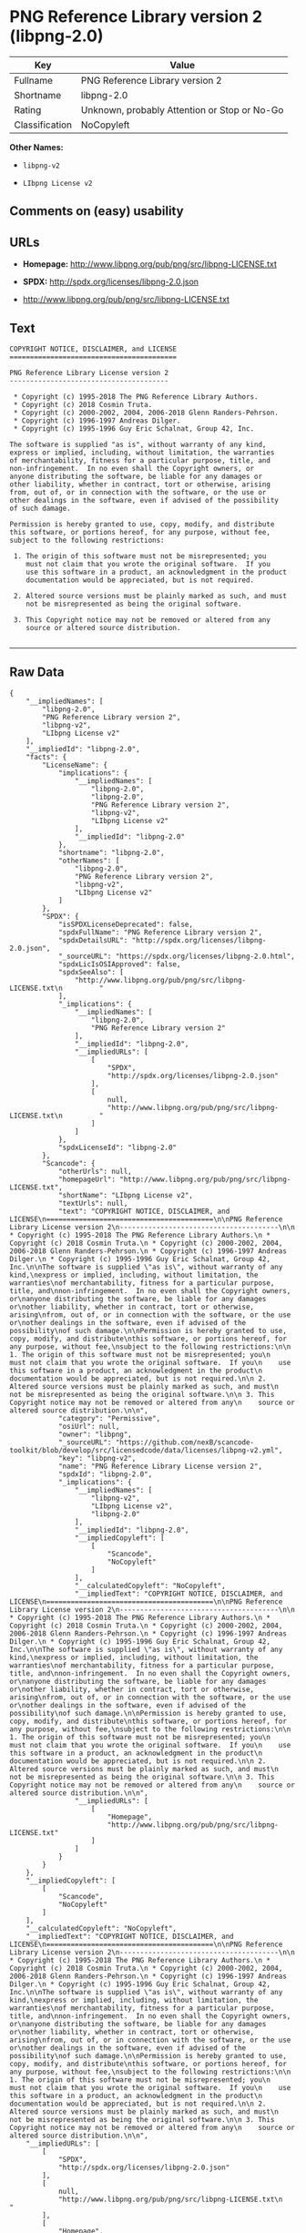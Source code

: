 * PNG Reference Library version 2 (libpng-2.0)

| Key              | Value                                          |
|------------------+------------------------------------------------|
| Fullname         | PNG Reference Library version 2                |
| Shortname        | libpng-2.0                                     |
| Rating           | Unknown, probably Attention or Stop or No-Go   |
| Classification   | NoCopyleft                                     |

*Other Names:*

- =libpng-v2=

- =LIbpng License v2=

** Comments on (easy) usability

** URLs

- *Homepage:* http://www.libpng.org/pub/png/src/libpng-LICENSE.txt

- *SPDX:* http://spdx.org/licenses/libpng-2.0.json

- http://www.libpng.org/pub/png/src/libpng-LICENSE.txt

** Text

#+BEGIN_EXAMPLE
    COPYRIGHT NOTICE, DISCLAIMER, and LICENSE
    =========================================

    PNG Reference Library License version 2
    ---------------------------------------

     * Copyright (c) 1995-2018 The PNG Reference Library Authors.
     * Copyright (c) 2018 Cosmin Truta.
     * Copyright (c) 2000-2002, 2004, 2006-2018 Glenn Randers-Pehrson.
     * Copyright (c) 1996-1997 Andreas Dilger.
     * Copyright (c) 1995-1996 Guy Eric Schalnat, Group 42, Inc.

    The software is supplied "as is", without warranty of any kind,
    express or implied, including, without limitation, the warranties
    of merchantability, fitness for a particular purpose, title, and
    non-infringement.  In no even shall the Copyright owners, or
    anyone distributing the software, be liable for any damages or
    other liability, whether in contract, tort or otherwise, arising
    from, out of, or in connection with the software, or the use or
    other dealings in the software, even if advised of the possibility
    of such damage.

    Permission is hereby granted to use, copy, modify, and distribute
    this software, or portions hereof, for any purpose, without fee,
    subject to the following restrictions:

     1. The origin of this software must not be misrepresented; you
        must not claim that you wrote the original software.  If you
        use this software in a product, an acknowledgment in the product
        documentation would be appreciated, but is not required.

     2. Altered source versions must be plainly marked as such, and must
        not be misrepresented as being the original software.

     3. This Copyright notice may not be removed or altered from any
        source or altered source distribution.

#+END_EXAMPLE

--------------

** Raw Data

#+BEGIN_EXAMPLE
    {
        "__impliedNames": [
            "libpng-2.0",
            "PNG Reference Library version 2",
            "libpng-v2",
            "LIbpng License v2"
        ],
        "__impliedId": "libpng-2.0",
        "facts": {
            "LicenseName": {
                "implications": {
                    "__impliedNames": [
                        "libpng-2.0",
                        "libpng-2.0",
                        "PNG Reference Library version 2",
                        "libpng-v2",
                        "LIbpng License v2"
                    ],
                    "__impliedId": "libpng-2.0"
                },
                "shortname": "libpng-2.0",
                "otherNames": [
                    "libpng-2.0",
                    "PNG Reference Library version 2",
                    "libpng-v2",
                    "LIbpng License v2"
                ]
            },
            "SPDX": {
                "isSPDXLicenseDeprecated": false,
                "spdxFullName": "PNG Reference Library version 2",
                "spdxDetailsURL": "http://spdx.org/licenses/libpng-2.0.json",
                "_sourceURL": "https://spdx.org/licenses/libpng-2.0.html",
                "spdxLicIsOSIApproved": false,
                "spdxSeeAlso": [
                    "http://www.libpng.org/pub/png/src/libpng-LICENSE.txt\n         "
                ],
                "_implications": {
                    "__impliedNames": [
                        "libpng-2.0",
                        "PNG Reference Library version 2"
                    ],
                    "__impliedId": "libpng-2.0",
                    "__impliedURLs": [
                        [
                            "SPDX",
                            "http://spdx.org/licenses/libpng-2.0.json"
                        ],
                        [
                            null,
                            "http://www.libpng.org/pub/png/src/libpng-LICENSE.txt\n         "
                        ]
                    ]
                },
                "spdxLicenseId": "libpng-2.0"
            },
            "Scancode": {
                "otherUrls": null,
                "homepageUrl": "http://www.libpng.org/pub/png/src/libpng-LICENSE.txt",
                "shortName": "LIbpng License v2",
                "textUrls": null,
                "text": "COPYRIGHT NOTICE, DISCLAIMER, and LICENSE\n=========================================\n\nPNG Reference Library License version 2\n---------------------------------------\n\n * Copyright (c) 1995-2018 The PNG Reference Library Authors.\n * Copyright (c) 2018 Cosmin Truta.\n * Copyright (c) 2000-2002, 2004, 2006-2018 Glenn Randers-Pehrson.\n * Copyright (c) 1996-1997 Andreas Dilger.\n * Copyright (c) 1995-1996 Guy Eric Schalnat, Group 42, Inc.\n\nThe software is supplied \"as is\", without warranty of any kind,\nexpress or implied, including, without limitation, the warranties\nof merchantability, fitness for a particular purpose, title, and\nnon-infringement.  In no even shall the Copyright owners, or\nanyone distributing the software, be liable for any damages or\nother liability, whether in contract, tort or otherwise, arising\nfrom, out of, or in connection with the software, or the use or\nother dealings in the software, even if advised of the possibility\nof such damage.\n\nPermission is hereby granted to use, copy, modify, and distribute\nthis software, or portions hereof, for any purpose, without fee,\nsubject to the following restrictions:\n\n 1. The origin of this software must not be misrepresented; you\n    must not claim that you wrote the original software.  If you\n    use this software in a product, an acknowledgment in the product\n    documentation would be appreciated, but is not required.\n\n 2. Altered source versions must be plainly marked as such, and must\n    not be misrepresented as being the original software.\n\n 3. This Copyright notice may not be removed or altered from any\n    source or altered source distribution.\n\n",
                "category": "Permissive",
                "osiUrl": null,
                "owner": "libpng",
                "_sourceURL": "https://github.com/nexB/scancode-toolkit/blob/develop/src/licensedcode/data/licenses/libpng-v2.yml",
                "key": "libpng-v2",
                "name": "PNG Reference Library License version 2",
                "spdxId": "libpng-2.0",
                "_implications": {
                    "__impliedNames": [
                        "libpng-v2",
                        "LIbpng License v2",
                        "libpng-2.0"
                    ],
                    "__impliedId": "libpng-2.0",
                    "__impliedCopyleft": [
                        [
                            "Scancode",
                            "NoCopyleft"
                        ]
                    ],
                    "__calculatedCopyleft": "NoCopyleft",
                    "__impliedText": "COPYRIGHT NOTICE, DISCLAIMER, and LICENSE\n=========================================\n\nPNG Reference Library License version 2\n---------------------------------------\n\n * Copyright (c) 1995-2018 The PNG Reference Library Authors.\n * Copyright (c) 2018 Cosmin Truta.\n * Copyright (c) 2000-2002, 2004, 2006-2018 Glenn Randers-Pehrson.\n * Copyright (c) 1996-1997 Andreas Dilger.\n * Copyright (c) 1995-1996 Guy Eric Schalnat, Group 42, Inc.\n\nThe software is supplied \"as is\", without warranty of any kind,\nexpress or implied, including, without limitation, the warranties\nof merchantability, fitness for a particular purpose, title, and\nnon-infringement.  In no even shall the Copyright owners, or\nanyone distributing the software, be liable for any damages or\nother liability, whether in contract, tort or otherwise, arising\nfrom, out of, or in connection with the software, or the use or\nother dealings in the software, even if advised of the possibility\nof such damage.\n\nPermission is hereby granted to use, copy, modify, and distribute\nthis software, or portions hereof, for any purpose, without fee,\nsubject to the following restrictions:\n\n 1. The origin of this software must not be misrepresented; you\n    must not claim that you wrote the original software.  If you\n    use this software in a product, an acknowledgment in the product\n    documentation would be appreciated, but is not required.\n\n 2. Altered source versions must be plainly marked as such, and must\n    not be misrepresented as being the original software.\n\n 3. This Copyright notice may not be removed or altered from any\n    source or altered source distribution.\n\n",
                    "__impliedURLs": [
                        [
                            "Homepage",
                            "http://www.libpng.org/pub/png/src/libpng-LICENSE.txt"
                        ]
                    ]
                }
            }
        },
        "__impliedCopyleft": [
            [
                "Scancode",
                "NoCopyleft"
            ]
        ],
        "__calculatedCopyleft": "NoCopyleft",
        "__impliedText": "COPYRIGHT NOTICE, DISCLAIMER, and LICENSE\n=========================================\n\nPNG Reference Library License version 2\n---------------------------------------\n\n * Copyright (c) 1995-2018 The PNG Reference Library Authors.\n * Copyright (c) 2018 Cosmin Truta.\n * Copyright (c) 2000-2002, 2004, 2006-2018 Glenn Randers-Pehrson.\n * Copyright (c) 1996-1997 Andreas Dilger.\n * Copyright (c) 1995-1996 Guy Eric Schalnat, Group 42, Inc.\n\nThe software is supplied \"as is\", without warranty of any kind,\nexpress or implied, including, without limitation, the warranties\nof merchantability, fitness for a particular purpose, title, and\nnon-infringement.  In no even shall the Copyright owners, or\nanyone distributing the software, be liable for any damages or\nother liability, whether in contract, tort or otherwise, arising\nfrom, out of, or in connection with the software, or the use or\nother dealings in the software, even if advised of the possibility\nof such damage.\n\nPermission is hereby granted to use, copy, modify, and distribute\nthis software, or portions hereof, for any purpose, without fee,\nsubject to the following restrictions:\n\n 1. The origin of this software must not be misrepresented; you\n    must not claim that you wrote the original software.  If you\n    use this software in a product, an acknowledgment in the product\n    documentation would be appreciated, but is not required.\n\n 2. Altered source versions must be plainly marked as such, and must\n    not be misrepresented as being the original software.\n\n 3. This Copyright notice may not be removed or altered from any\n    source or altered source distribution.\n\n",
        "__impliedURLs": [
            [
                "SPDX",
                "http://spdx.org/licenses/libpng-2.0.json"
            ],
            [
                null,
                "http://www.libpng.org/pub/png/src/libpng-LICENSE.txt\n         "
            ],
            [
                "Homepage",
                "http://www.libpng.org/pub/png/src/libpng-LICENSE.txt"
            ]
        ]
    }
#+END_EXAMPLE